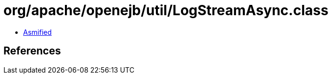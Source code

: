 = org/apache/openejb/util/LogStreamAsync.class

 - link:LogStreamAsync-asmified.java[Asmified]

== References

